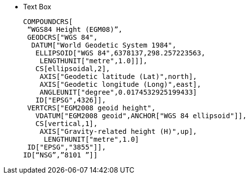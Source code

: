 * Text Box
+
--
 COMPOUNDCRS[
  “WGS84 Height (EGM08)”,
  GEODCRS["WGS 84",
   DATUM["World Geodetic System 1984",  
    ELLIPSOID["WGS 84",6378137,298.257223563,  
     LENGTHUNIT["metre",1.0]]],  
    CS[ellipsoidal,2],  
     AXIS["Geodetic latitude (Lat)",north],  
     AXIS["Geodetic longitude (Long)",east],  
     ANGLEUNIT["degree",0.0174532925199433]  
    ID["EPSG",4326]],  
  VERTCRS["EGM2008 geoid height",  
    VDATUM["EGM2008 geoid",ANCHOR["WGS 84 ellipsoid"]],  
    CS[vertical,1],  
     AXIS["Gravity-related height (H)",up],  
      LENGTHUNIT["metre",1.0]  
  ID["EPSG","3855"]],  
 ID[“NSG”,”8101 ”]]    
